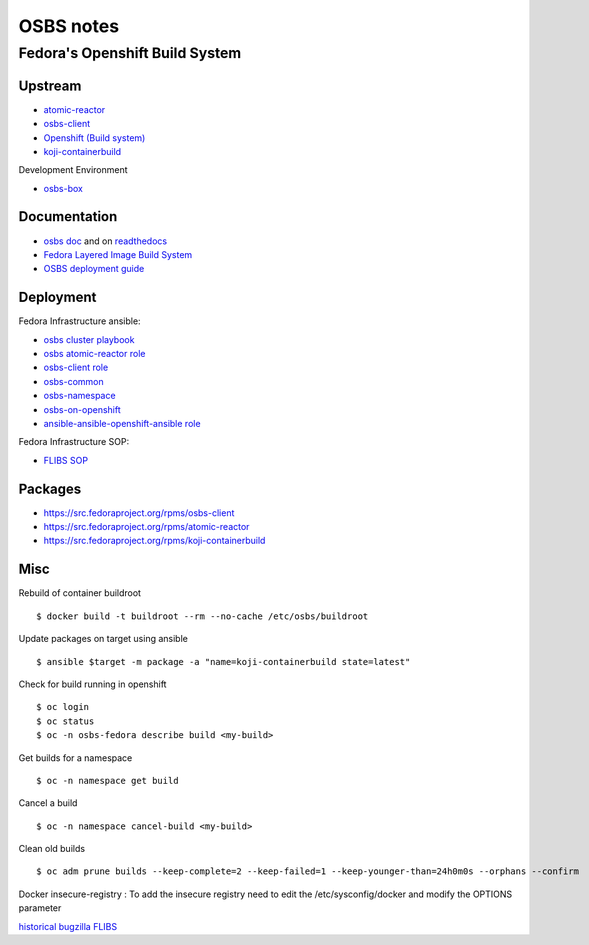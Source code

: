 .. _osbs:

++++++++++
OSBS notes
++++++++++

Fedora's Openshift Build System
===============================

Upstream
********

* `atomic-reactor <https://github.com/projectatomic/atomic-reactor>`_
* `osbs-client <https://github.com/projectatomic/osbs-client>`_
* `Openshift (Build system) <https://docs.openshift.org/latest/dev_guide/builds.html>`_
* `koji-containerbuild <https://github.com/release-engineering/koji-containerbuild>`_

Development Environment

* `osbs-box <https://github.com/lcarva/osbs-box>`_


Documentation
*************

* `osbs doc <https://github.com/projectatomic/osbs-docs>`_ and on `readthedocs <https://readthedocs.org/projects/osbs/>`_
* `Fedora Layered Image Build System <https://docs.pagure.org/releng/layered_image_build_service.html>`_
* `OSBS deployment guide <https://github.com/projectatomic/osbs-client/blob/master/docs/osbs_instance_setup.md>`_

 
Deployment
**********

Fedora Infrastructure ansible: 

* `osbs cluster playbook <https://infrastructure.fedoraproject.org/cgit/ansible.git/tree/playbooks/groups/osbs-cluster.yml>`_
* `osbs atomic-reactor role <https://infrastructure.fedoraproject.org/cgit/ansible.git/tree/roles/osbs-atomic-reactor>`_
* `osbs-client role <https://infrastructure.fedoraproject.org/cgit/ansible.git/tree/roles/osbs-client>`_
* `osbs-common <https://infrastructure.fedoraproject.org/cgit/ansible.git/tree/roles/osbs-common>`_
* `osbs-namespace <https://infrastructure.fedoraproject.org/cgit/ansible.git/tree/roles/osbs-namespace>`_
* `osbs-on-openshift <https://infrastructure.fedoraproject.org/cgit/ansible.git/tree/roles/osbs-on-openshift>`_
* `ansible-ansible-openshift-ansible role <https://infrastructure.fedoraproject.org/cgit/ansible.git/tree/roles/ansible-ansible-openshift-ansible>`_

Fedora Infrastructure SOP:

* `FLIBS SOP <https://fedora-infra-docs.readthedocs.io/en/latest/sysadmin-guide/sops/layered-image-buildsys.html>`_

Packages
********

* https://src.fedoraproject.org/rpms/osbs-client
* https://src.fedoraproject.org/rpms/atomic-reactor
* https://src.fedoraproject.org/rpms/koji-containerbuild


Misc
****

Rebuild of container buildroot ::

    $ docker build -t buildroot --rm --no-cache /etc/osbs/buildroot

Update packages on target using ansible ::

    $ ansible $target -m package -a "name=koji-containerbuild state=latest"

Check for build running in openshift ::

    $ oc login
    $ oc status
    $ oc -n osbs-fedora describe build <my-build>

Get builds for a namespace ::

    $ oc -n namespace get build

Cancel a build ::

    $ oc -n namespace cancel-build <my-build>

Clean old builds ::

   $ oc adm prune builds --keep-complete=2 --keep-failed=1 --keep-younger-than=24h0m0s --orphans --confirm

Docker insecure-registry : To add the insecure registry need to edit the /etc/sysconfig/docker and modify the OPTIONS parameter

`historical bugzilla FLIBS <https://bugzilla.redhat.com/show_bug.cgi?id=1243736>`_
